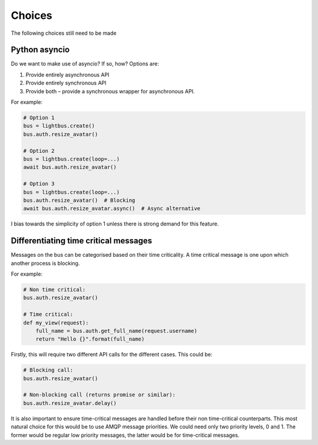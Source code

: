 Choices
=======

The following choices still need to be made

Python asyncio
--------------

Do we want to make use of asyncio? If so, how? Options are:

1. Provide entirely asynchronous API
2. Provide entirely synchronous API
3. Provide both – provide a synchronous wrapper for asynchronous API.

For example:

.. code-block:: python

    # Option 1
    bus = lightbus.create()
    bus.auth.resize_avatar()

    # Option 2
    bus = lightbus.create(loop=...)
    await bus.auth.resize_avatar()

    # Option 3
    bus = lightbus.create(loop=...)
    bus.auth.resize_avatar()  # Blocking
    await bus.auth.resize_avatar.async()  # Async alternative

I bias towards the simplicity of option 1 unless there is strong demand for this feature.

Differentiating time critical messages
--------------------------------------

Messages on the bus can be categorised based on their time criticality.
A time critical message is one upon which another process is blocking.

For example:

.. code-block:: python

    # Non time critical:
    bus.auth.resize_avatar()

    # Time critical:
    def my_view(request):
        full_name = bus.auth.get_full_name(request.username)
        return "Hello {}".format(full_name)

Firstly, this will require two different API calls for the different cases. This could be:

.. code-block:: python

    # Blocking call:
    bus.auth.resize_avatar()

    # Non-blocking call (returns promise or similar):
    bus.auth.resize_avatar.delay()

It is also important to ensure time-critical messages are handled before
their non time-critical counterparts. This most natural choice for this would be to
use AMQP message priorities. We could need only two priority levels, 0 and 1. The former
would be regular low priority messages, the latter would be for time-critical messages.


